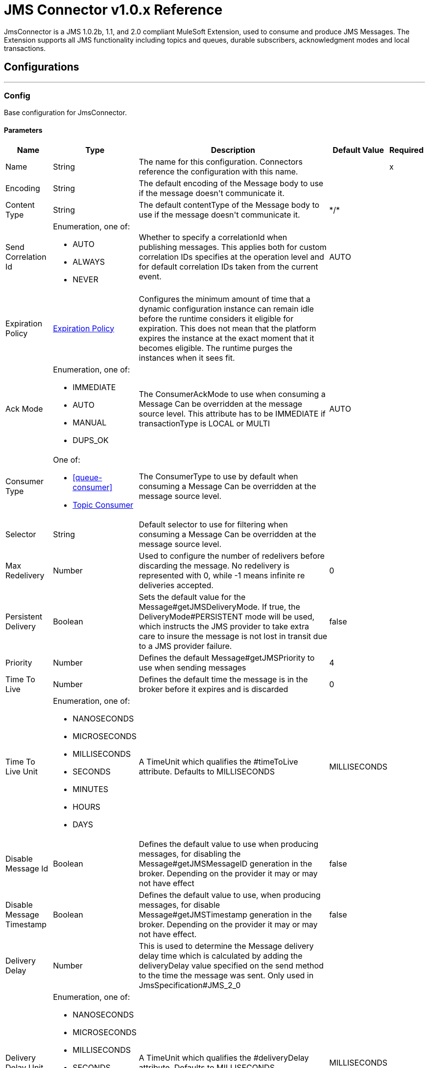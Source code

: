 = JMS Connector v1.0.x Reference

+++
JmsConnector is a JMS 1.0.2b, 1.1, and 2.0 compliant MuleSoft Extension, used to consume and produce JMS Messages. The Extension supports all JMS functionality including topics and queues, durable subscribers, acknowledgment modes and local transactions.
+++


== Configurations
---
[[config]]
=== Config

+++
Base configuration for JmsConnector.
+++

==== Parameters

[%header%autowidth.spread]
|===
| Name | Type | Description | Default Value | Required
|Name | String | The name for this configuration. Connectors reference the configuration with this name. | | x
| Encoding a| String |  +++The default encoding of the Message body to use if the message doesn't communicate it.+++ |  | 
| Content Type a| String |  +++The default contentType of the Message body to use if the message doesn't communicate it.+++ |  +++*/*+++ | 
| Send Correlation Id a| Enumeration, one of:

** AUTO
** ALWAYS
** NEVER |  +++Whether to specify a correlationId when publishing messages. This applies both for custom correlation IDs specifies at the operation level and for default correlation IDs taken from the current event.+++ |  +++AUTO+++ | 
| Expiration Policy a| <<ExpirationPolicy>> |  +++Configures the minimum amount of time that a dynamic configuration instance can remain idle before the runtime considers it eligible for expiration. This does not mean that the platform expires the instance at the exact moment that it becomes eligible. The runtime purges the instances when it sees fit.+++ |  | 
| Ack Mode a| Enumeration, one of:

** IMMEDIATE
** AUTO
** MANUAL
** DUPS_OK |  +++The ConsumerAckMode to use when consuming a Message Can be overridden at the message source level. This attribute has to be IMMEDIATE if transactionType is LOCAL or MULTI+++ |  +++AUTO+++ | 
| Consumer Type a| One of:

* <<queue-consumer>>
* <<topic-consumer>> |  +++The ConsumerType to use by default when consuming a Message Can be overridden at the message source level.+++ |  | 
| Selector a| String |  +++Default selector to use for filtering when consuming a Message Can be overridden at the message source level.+++ |  | 
| Max Redelivery a| Number |  +++Used to configure the number of redelivers before discarding the message. No redelivery is represented with 0, while -1 means infinite re deliveries accepted.+++ |  +++0+++ | 
| Persistent Delivery a| Boolean |  +++Sets the default value for the Message#getJMSDeliveryMode. If true, the DeliveryMode#PERSISTENT mode will be used, which instructs the JMS provider to take extra care to insure the message is not lost in transit due to a JMS provider failure.+++ |  +++false+++ | 
| Priority a| Number |  +++Defines the default Message#getJMSPriority to use when sending messages+++ |  +++4+++ | 
| Time To Live a| Number |  +++Defines the default time the message is in the broker before it expires and is discarded+++ |  +++0+++ | 
| Time To Live Unit a| Enumeration, one of:

** NANOSECONDS
** MICROSECONDS
** MILLISECONDS
** SECONDS
** MINUTES
** HOURS
** DAYS |  +++A TimeUnit which qualifies the #timeToLive attribute.  Defaults to MILLISECONDS+++ |  +++MILLISECONDS+++ | 
| Disable Message Id a| Boolean |  +++Defines the default value to use when producing messages, for disabling the Message#getJMSMessageID generation in the broker. Depending on the provider it may or may not have effect+++ |  +++false+++ | 
| Disable Message Timestamp a| Boolean |  +++Defines the default value to use, when producing messages, for disable Message#getJMSTimestamp generation in the broker. Depending on the provider it may or may not have effect.+++ |  +++false+++ | 
| Delivery Delay a| Number |  +++This is used to determine the Message delivery delay time which is calculated by adding the deliveryDelay value specified on the send method to the time the message was sent.  Only used in JmsSpecification#JMS_2_0+++ |  | 
| Delivery Delay Unit a| Enumeration, one of:

** NANOSECONDS
** MICROSECONDS
** MILLISECONDS
** SECONDS
** MINUTES
** HOURS
** DAYS |  +++A TimeUnit which qualifies the #deliveryDelay attribute.  Defaults to MILLISECONDS+++ |  +++MILLISECONDS+++ | 
| Jms Type a| String |  +++A message JMSType identifier supplied by a client when a message is sent.+++ |  | 
|===


==== Associated Operations

* <<consume>> 
* <<publish>> 
* <<publishConsume>> 

==== Associated Sources

* <<listener>> 


== Operations

[[consume]]
=== Consume

`<jms:consume>`

+++
Operation that allows the user to consume a single Message from a given Destination.
+++

==== Parameters

[%header%autowidth.spread]
|===
| Name | Type | Description | Default Value | Required
| Configuration | String | The name of the configuration to use. | | x
| Destination a| String |  +++The name of the Destination from where the Message should be consumed.+++ |  | x
| Consumer Type a| One of:

* <<queue-consumer>>
* <<topic-consumer>> |  +++The type of the MessageConsumer that is required for the given destination, along with any extra configurations that are required based on the destination type.+++ |  | 
| Ack Mode a| Enumeration, one of:

** IMMEDIATE
** MANUAL |  +++The ConsumerAckMode to configure over the Message and Session+++ |  | 
| Selector a| String |  +++A custom JMS selector for filtering the messages+++ |  | 
| Content Type a| String |  +++The Message's content content type+++ |  | 
| Encoding a| String |  +++The Message's content encoding+++ |  | 
| Maximum Wait a| Number |  +++Maximum time to wait for a message before timing out+++ |  +++10000+++ | 
| Maximum Wait Unit a| Enumeration, one of:

** NANOSECONDS
** MICROSECONDS
** MILLISECONDS
** SECONDS
** MINUTES
** HOURS
** DAYS |  +++Time unit to use in the maximumWaitTime configurations+++ |  +++MILLISECONDS+++ | 
| Transactional Action a| Enumeration, one of:

** ALWAYS_JOIN
** JOIN_IF_POSSIBLE
** NOT_SUPPORTED |  +++The type of joining action that operations can take regarding transactions.+++ |  +++JOIN_IF_POSSIBLE+++ | 
| Target Variable a| String |  +++The name of a variable to store the operation's output.+++ |  | 
| Target Value a| String |  +++An expression to evaluate against the operation's output and store the expression outcome in the target variable+++ |  +++#[payload]+++ | 
| Reconnection Strategy a| * <<reconnect>>
* <<reconnect-forever>> |  +++A retry strategy in case of connectivity errors+++ |  | 
|===

==== Output

[%autowidth.spread]
|===
|Type |Any
| Attributes Type a| <<JmsAttributes>>
|===

=== For Configurations

* <<config>> 

==== Throws

* JMS:ACK 
* JMS:CONNECTIVITY 
* JMS:CONSUMING 
* JMS:DESTINATION_NOT_FOUND 
* JMS:RETRY_EXHAUSTED 
* JMS:SECURITY 
* JMS:TIMEOUT 


[[publish]]
=== Publish

`<jms:publish>`

+++
Operation that allows the user to send a Message to a JMS Destination.
+++

==== Parameters

[%header%autowidth.spread]
|===
| Name | Type | Description | Default Value | Required
| Configuration | String | The name of the configuration to use. | | x
| Destination a| String |  +++The name of the Destination where the Message should be sent+++ |  | x
| Destination Type a| Enumeration, one of:

** QUEUE
** TOPIC |  +++The DestinationType of the destination.+++ |  +++QUEUE+++ | 
| Transactional Action a| Enumeration, one of:

** ALWAYS_JOIN
** JOIN_IF_POSSIBLE
** NOT_SUPPORTED |  +++Transactional Action for the operation. Indicates if the publish must be executed or not in a transaction.+++ |  +++JOIN_IF_POSSIBLE+++ | 
| Send Correlation Id a| Enumeration, one of:

** AUTO
** ALWAYS
** NEVER |  +++options on whether to include an outbound correlation ID or not+++ |  | 
| Body a| Any |  +++The body of the Message+++ |  +++#[payload]+++ | 
| Jms Type a| String |  +++The JMSType header of the Message+++ |  | 
| Correlation Id a| String |  +++The JMSCorrelationID header of the Message.+++ |  | 
| Send Content Type a| Boolean |  +++True if the body type should be sent as a Message property+++ |  +++true+++ | 
| ContentType a| String |  +++The content type of the body+++ |  | 
| Send Encoding a| Boolean |  +++True if the body outboundEncoding should be sent as a Message property+++ |  +++true+++ | 
| Encoding a| String |  +++The outboundEncoding of the message's body+++ |  | 
| Reply To a| <<JmsDestination>> |  +++The JMSReplyTo header information of the Destination where this Message should be replied to+++ |  | 
| User Properties a| Object |  +++The custom user properties that should be set to this Message+++ |  | 
| JMSX Properties a| <<JmsxProperties>> |  +++The JMSX properties that should be set to this Message+++ |  | 
| Persistent Delivery a| Boolean |  +++If true, the Message is sent using the PERSISTENT JMSDeliveryMode+++ |  | 
| Priority a| Number |  +++The default JMSPriority value to use when sending the message+++ |  | 
| Time To Live a| Number |  +++Defines the default time the message is in the broker before it expires and is discarded+++ |  | 
| Time To Live Unit a| Enumeration, one of:

** NANOSECONDS
** MICROSECONDS
** MILLISECONDS
** SECONDS
** MINUTES
** HOURS
** DAYS |  +++Time unit to use in the timeToLive configurations+++ |  | 
| Disable Message Id a| Boolean |  +++If true, the Message is flagged to avoid generating its MessageID+++ |  | 
| Disable Message Timestamp a| Boolean |  +++If true, the Message is flagged to avoid generating its sent Timestamp+++ |  | 
| Delivery Delay a| Number |  +++Only used by JMS 2.0. Sets the delivery delay to be applied to postpone the Message delivery+++ |  | 
| Delivery Delay Unit a| Enumeration, one of:

** NANOSECONDS
** MICROSECONDS
** MILLISECONDS
** SECONDS
** MINUTES
** HOURS
** DAYS |  +++Time unit to use in the deliveryDelay configurations+++ |  | 
| Reconnection Strategy a| * <<reconnect>>
* <<reconnect-forever>> |  +++A retry strategy in case of connectivity errors+++ |  | 
|===


=== For Configurations

* <<config>> 

==== Throws

* JMS:CONNECTIVITY 
* JMS:DESTINATION_NOT_FOUND 
* JMS:ILLEGAL_BODY 
* JMS:PUBLISHING 
* JMS:RETRY_EXHAUSTED 
* JMS:SECURITY 


[[publishConsume]]
=== Publish Consume
`<jms:publish-consume>`

+++
Operation that allows the user to send a message to a JMS Destination and waits for a response either to the provided ReplyTo destination or to a temporary Destination created dynamically.
+++

==== Parameters

[%header%autowidth.spread]
|===
| Name | Type | Description | Default Value | Required
| Configuration | String | The name of the configuration to use. | | x
| Destination a| String |  +++The name of the Destination where the Message should be sent+++ |  | x
| Send Correlation Id a| Enumeration, one of:

** AUTO
** ALWAYS
** NEVER |  +++Options on whether to include an outbound correlation ID or not.+++ |  | 
| Body a| Any |  +++The body of the Message.+++ |  +++#[payload]+++ | 
| Jms Type a| String |  +++The JMSType header of the Message+++ |  | 
| Correlation Id a| String |  +++The JMSCorrelationID header of the Message+++ |  | 
| Send Content Type a| Boolean |  +++True if the body type should be sent as a Message property.+++ |  +++true+++ | 
| ContentType a| String |  +++The content type of the body.+++ |  | 
| Send Encoding a| Boolean |  +++True if the body outboundEncoding should be sent as a Message property.+++ |  +++true+++ | 
| Encoding a| String |  +++The outboundEncoding of the message's body+++ |  | 
| Reply To a| <<JmsDestination>> |  +++The JMSReplyTo header information of the Destination where this Message should be replied to.+++ |  | 
| User Properties a| Object |  +++The custom user properties that should be set to this Message.+++ |  | 
| JMSX Properties a| <<JmsxProperties>> |  +++The JMSX properties that should be set to this Message.+++ |  | 
| Persistent Delivery a| Boolean |  +++If true, the Message is sent using the PERSISTENT JMSDeliveryMode.+++ |  | 
| Priority a| Number |  +++The default JMSPriority value to use when sending the message.+++ |  | 
| Time To Live a| Number |  +++Defines the default time the message is in the broker before it expires and is discarded.+++ |  | 
| Time To Live Unit a| Enumeration, one of:

** NANOSECONDS
** MICROSECONDS
** MILLISECONDS
** SECONDS
** MINUTES
** HOURS
** DAYS |  +++Time unit to use in the timeToLive configurations+++ |  | 
| Disable Message Id a| Boolean |  +++If true, the Message is flagged to avoid generating its MessageID.+++ |  | 
| Disable Message Timestamp a| Boolean |  +++If true, the Message is flagged to avoid generating its sent Timestamp+++ |  | 
| Delivery Delay a| Number |  +++Only used by JMS 2.0. Sets the delivery delay to be applied to postpone the Message delivery.+++ |  | 
| Delivery Delay Unit a| Enumeration, one of:

** NANOSECONDS
** MICROSECONDS
** MILLISECONDS
** SECONDS
** MINUTES
** HOURS
** DAYS |  +++Time unit to use in the deliveryDelay configurations.+++ |  | 
| Ack Mode a| Enumeration, one of:

** IMMEDIATE
** MANUAL |  +++The Session ACK mode to use when consuming the message.+++ |  | 
| Maximum Wait a| Number |  +++Maximum time to wait for a message to arrive before timeout.+++ |  +++10000+++ | 
| Maximum Wait Unit a| Enumeration, one of:

** NANOSECONDS
** MICROSECONDS
** MILLISECONDS
** SECONDS
** MINUTES
** HOURS
** DAYS |  +++Time unit to use in the maximumWaitTime configuration.+++ |  +++MILLISECONDS+++ | 
| Content Type a| String |  +++The content type of the message body to be consumed.+++ |  | 
| Encoding a| String |  +++The encoding of the message body to be consumed.+++ |  | 
| Target Variable a| String |  +++The name of a variable to store the operation's output.+++ |  | 
| Target Value a| String |  +++An expression to evaluate against the operation's output and store the expression outcome in the target variable.+++ |  +++#[payload]+++ | 
| Reconnection Strategy a| * <<reconnect>>
* <<reconnect-forever>> |  +++A retry strategy in case of connectivity errors.+++ |  | 
|===

==== Output
[%autowidth.spread]
|===
|Type |Any
| Attributes Type a| <<JmsAttributes>>
|===

=== For Configurations

* <<config>> 

==== Throws

* JMS:ACK 
* JMS:CONNECTIVITY 
* JMS:CONSUMING 
* JMS:DESTINATION_NOT_FOUND 
* JMS:ILLEGAL_BODY 
* JMS:PUBLISHING 
* JMS:RETRY_EXHAUSTED 
* JMS:SECURITY 
* JMS:TIMEOUT 


[[ack]]
=== Ack

`<jms:ack>`

+++
Allows the user to perform an ACK when the AckMode#MANUAL mode is elected while consuming the Message. As per JMS Spec, performing an ACK over a single Message automatically works as an ACK for all the Messages produced in the same JmsSession.
+++

==== Parameters

[%header%autowidth.spread]
|===
| Name | Type | Description | Default Value | Required
| Ack Id a| String |  +++The AckId of the Message to ACK.+++ |  | x
|===



==== Throws

* JMS:ACK 


[[recoverSession]]
=== Recover Session
`<jms:recover-session>`

+++
Allows the user to perform a session recover when the AckMode#MANUAL mode is elected while consuming the Message. As per JMS Spec, performing a session recover automatically redelivers all the consumed messages that had not being acknowledged before this recover.
+++

==== Parameters
[%header%autowidth.spread]
|===
| Name | Type | Description | Default Value | Required
| Ack Id a| String |  +++The AckId of the Message Session to recover+++ |  | x
|===



==== Throws
* JMS:SESSION_RECOVER 


== Sources

[[listener]]
=== Listener
`<jms:listener>`

+++
JMS Subscriber for Destinations, allows to listen for incoming Messages
+++

==== Parameters
[%header%autowidth.spread]
|===
| Name | Type | Description | Default Value | Required
| Configuration | String | The name of the configuration to use. | | x
| Destination a| String |  +++The name of the Destination from where the Message should be consumed+++ |  | x
| Consumer Type a| One of:

* <<queue-consumer>>
* <<topic-consumer>> |  +++The Type of the Consumer that should be used for the provided destination+++ |  | 
| Ack Mode a| Enumeration, one of:

** IMMEDIATE
** AUTO
** MANUAL
** DUPS_OK |  +++The Session ACK mode to use when consuming a message+++ |  | 
| Selector a| String |  +++JMS selector to use for filtering incoming messages+++ |  | 
| Inbound Content Type a| String |  +++The content type of the message body+++ |  | 
| Inbound Encoding a| String |  +++The inboundEncoding of the message body+++ |  | 
| Number Of Consumers a| Number |  +++The number of concurrent consumers to use to receive JMS Messages+++ |  +++4+++ | 
| Transactional Action a| Enumeration, one of:

** ALWAYS_BEGIN
** NONE |  +++The type of beginning action that sources can take regarding transactions.+++ |  +++NONE+++ | 
| Transaction Type a| Enumeration, one of:

** LOCAL
** XA |  +++The type of transaction to create. Availability depends on the runtime version.+++ |  +++LOCAL+++ | 
| Primary Node Only a| Boolean |  +++Whether this source should only be executed on the primary node when running in Cluster+++ |  | 
| Redelivery Policy a| <<RedeliveryPolicy>> |  +++Defines a policy for processing the redelivery of the same message+++ |  | 
| Reconnection Strategy a| * <<reconnect>>
* <<reconnect-forever>> |  +++A retry strategy in case of connectivity errors+++ |  | 
| Body a| Any |  +++The body of the Message+++ |  +++#[payload]+++ | 
| Jms Type a| String |  +++The JMSType header of the Message+++ |  | 
| Correlation Id a| String |  +++The JMSCorrelationID header of the Message+++ |  | 
| Send Content Type a| Boolean |  +++True if the body type should be sent as a Message property+++ |  +++true+++ | 
| ContentType a| String |  +++The content type of the body+++ |  | 
| Send Encoding a| Boolean |  +++True if the body outboundEncoding should be sent as a Message property+++ |  +++true+++ | 
| Encoding a| String |  +++The outboundEncoding of the message's body+++ |  | 
| Reply To a| <<JmsDestination>> |  +++The JMSReplyTo header information of the Destination where this Message should be replied to+++ |  | 
| User Properties a| Object |  +++The custom user properties that should be set to this Message+++ |  | 
| JMSX Properties a| <<JmsxProperties>> |  +++The JMSX properties that should be set to this Message+++ |  | 
| Persistent Delivery a| Boolean |  +++Whether or not the delivery should be done with a persistent configuration+++ |  | 
| Priority a| Number |  +++The default JMSPriority value to use when sending the message+++ |  | 
| Time To Live a| Number |  +++Defines the default time the message is in the broker before it expires and is discarded+++ |  | 
| Time To Live Unit a| Enumeration, one of:

** NANOSECONDS
** MICROSECONDS
** MILLISECONDS
** SECONDS
** MINUTES
** HOURS
** DAYS |  +++Time unit to use in the timeToLive configurations+++ |  | 
| Disable Message Id a| Boolean |  +++If true, the Message is flagged to avoid generating its MessageID.+++ |  | 
| Disable Message Timestamp a| Boolean |  +++If true, the Message is flagged to avoid generating its sent Timestamp.+++ |  | 
| Delivery Delay a| Number |  +++Only used by JMS 2.0. Sets the delivery delay to be applied to postpone the Message delivery.+++ |  | 
| Delivery Delay Unit a| Enumeration, one of:

** NANOSECONDS
** MICROSECONDS
** MILLISECONDS
** SECONDS
** MINUTES
** HOURS
** DAYS |  +++Time unit to use in the deliveryDelay configurations+++ |  | 
|===

==== Output

[%autowidth.spread]
|===
|Type |Any
| Attributes Type a| <<JmsAttributes>>
|===

=== For Configurations

* <<config>> 

== Types

[[ExpirationPolicy]]
=== Expiration Policy

[%header%autowidth.spread]
|===
| Field | Type | Description | Default Value | Required
| Max Idle Time a| Number | A scalar time value for the maximum amount of time a dynamic configuration instance should be allowed to be idle before it's considered eligible for expiration |  | 
| Time Unit a| Enumeration, one of:

** NANOSECONDS
** MICROSECONDS
** MILLISECONDS
** SECONDS
** MINUTES
** HOURS
** DAYS | A time unit that qualifies the maxIdleTime attribute |  | 
|===

[[RedeliveryPolicy]]
=== Redelivery Policy

[%header%autowidth.spread]
|===
| Field | Type | Description | Default Value | Required
| Max Redelivery Count a| Number | The maximum number of times a message can be redelivered and processed unsuccessfully before triggering process-failed-message |  | 
| Use Secure Hash a| Boolean | Whether to use a secure hash algorithm to identify a redelivered message. |  | 
| Message Digest Algorithm a| String | The secure hashing algorithm to use. If not set, the default is SHA-256. |  | 
| Id Expression a| String | Defines one or more expressions to use to determine when a message has been redelivered. This property may only be set if useSecureHash is false. |  | 
| Object Store a| <<ObjectStore>> | The object store where the redelivery counter for each message is going to be stored. |  | 
|===

[[reconnect]]
=== Reconnect

[%header%autowidth.spread]
|===
| Field | Type | Description | Default Value | Required
| Frequency a| Number | How often in milliseconds to reconnect. |  | 
| Count a| Number | How many reconnection attempts to make... |  | 
|===

[[reconnect-forever]]
=== Reconnect Forever

[%header%autowidth.spread]
|===
| Field | Type | Description | Default Value | Required
| Frequency a| Number | How often in milliseconds to reconnect. |  | 
|===

[[JmsDestination]]
=== Jms Destination

[%header%autowidth.spread]
|===
| Field | Type | Description | Default Value | Required
| Destination a| String | The name that identifies the destination where to send a reply to a message. |  | x
| Destination Type a| Enumeration, one of:

** QUEUE
** TOPIC | the type of this destination | QUEUE | 
|===

[[JmsxProperties]]
=== JMSX Properties

[%header%autowidth.spread]
|===
| Field | Type | Description | Default Value | Required
| Jmsx User ID a| String | The identity of the user sending the message. |  | 
| Jmsx App ID a| String | The identity of the application sending the message. |  | 
| Jmsx Delivery Count a| Number | The number of message delivery attempts. |  | 
| Jmsx Group ID a| String | The identity of the message group this message is part of. |  | 
| Jmsx Group Seq a| Number | The sequence number of this message within the group. |  | 
| Jmsx Producer TXID a| String | The transaction identifier of the transaction within which this message was produced. |  | 
| Jmsx Consumer TXID a| String | The transaction identifier of the transaction within which this message was consumed. |  | 
| Jmsx Rcv Timestamp a| Number | The time JMS delivered the message to the consumer. |  | 
|===

[[Reconnection]]
=== Reconnection

[%header%autowidth.spread]
|===
| Field | Type | Description | Default Value | Required
| Fails Deployment a| Boolean | When the application is deployed, a connectivity test is performed on all connectors. If set to true, deployment fails if the test doesn't pass after exhausting the associated reconnection strategy. |  | 
| Reconnection Strategy a| * <<reconnect>>
* <<reconnect-forever>> | The reconnection strategy to use. |  | 
|===

[[ActiveMQConnectionFactoryConfiguration]]
=== Active MQ Connection Factory Configuration

[%header%autowidth.spread]
|===
| Field | Type | Description | Default Value | Required
| Broker Url a| String | The address of the broker to connect to. | `+vm://localhost?broker.persistent=false&broker.useJmx=false+` | 
| Enable Xa a| Boolean | ConnectionFactory should support XA | false | 
| Initial Redelivery Delay a| Number | Used to configure the RedeliveryPolicy#getInitialRedeliveryDelay() | 1000 | 
| Redelivery Delay a| Number | Used to configure the RedeliveryPolicy#getRedeliveryDelay() | 1000 | 
| Max Redelivery a| Number | Used to configure the RedeliveryPolicy#getMaximumRedeliveries()
 No redelivery is represented with 0, while -1 means infinite re deliveries accepted. | 0 | 
| Trusted Packages a| Array of String | White list of packages of classes that are allowed sent and received.
 This property starting versions 5.12.2 and 5.13.0, ActiveMQ enforces users to explicitly white list packages that
 can be exchanged using ObjectMessages. |  | 
| Trust All Packages a| Boolean | Indicates if any class from any package can be sent and received. Enabling this is unsafe because a  malicious payload can exploit the host system.
 This property starting versions 5.12.2 and 5.13.0, ActiveMQ enforces users to explicitly white list packages that
 can be exchanged using ObjectMessages. | false | 
|===

[[topic-consumer]]
=== Topic Consumer

[%header%autowidth.spread]
|===
| Field | Type | Description | Default Value | Required
| Durable a| Boolean | Allows an application to receive all the messages published on a topic, including the ones published when there is no consumer associated with it.

 Requires a subscriptionName to be provided | false | 
| Shared a| Boolean | Only for JMS 2.0: Allows the processing of messages from at topic
 subscription by multiple threads, connections or JVMs.

 Requires a subscriptionName to be provided | false | 
| No Local a| Boolean | Specifies that messages published to the topic by its own connection
 must not be added to the subscription. | false | 
| Subscription Name a| String | the name to use for the subscription |  | 
|===

[[default-caching]]
=== Default Caching

[%header%autowidth.spread]
|===
| Field | Type | Description | Default Value | Required
| Session Cache Size a| Number | Number of sessions to cache. |  | 
| Cache Producers a| Boolean | MessageProducers | true | 
| Cache Consumers a| Boolean | MessageConsumers | true | 
|===

[[JndiConnectionFactory]]
=== JNDI Connection Factory

[%header%autowidth.spread]
|===
| Field | Type | Description | Default Value | Required
| Connection Factory Jndi Name a| String | Name of the ConnectionFactory to be discovered using JNDI and used as a delegate of ConnectionFactory. |  | x
| Lookup Destination a| Enumeration, one of:

** NEVER
** ALWAYS
** TRY_ALWAYS | The Destinations | NEVER | 
| Name Resolver Provider a| <<JndiNameResolverProvider>> | Provider for the JndiNameResolver |  | x
|===

[[JndiNameResolverProvider]]
=== JNDI Name Resolver Provider

[%header%autowidth.spread]
|===
| Field | Type | Description | Default Value | Required
| Custom Jndi Name Resolver a| One of:

* <<SimpleJndiNameResolver>>
* <<CachedJndiNameResolver>> |  |  | 
| Name Resolver Builder a| <<JndiNameResolverProperties>> |  |  | 
|===

[[JndiNameResolverProperties]]
=== JNDI Name Resolver Properties

[%header%autowidth.spread]
|===
| Field | Type | Description | Default Value | Required
| Jndi Initial Context Factory a| String |  |  | x
| Jndi Provider Url a| String |  |  | 
| Provider Properties a| Object |  |  | 
|===

[[SimpleJndiNameResolver]]
=== Simple JNDI Name Resolver

[%header%autowidth.spread]
|===
| Field | Type | Description | Default Value | Required
| Context Factory a| Any |  |  | 
| Jndi Initial Factory a| String |  |  | 
| Jndi Provider Properties a| Object |  |  | 
| Jndi Provider Url a| String |  |  | 
|===

[[CachedJndiNameResolver]]
=== Cached JNDI Name Resolver

[%header%autowidth.spread]
|===
| Field | Type | Description | Default Value | Required
| Context Factory a| Any |  |  | 
| Jndi Initial Factory a| String |  |  | 
| Jndi Provider Properties a| Object |  |  | 
| Jndi Provider Url a| String |  |  | 
|===

